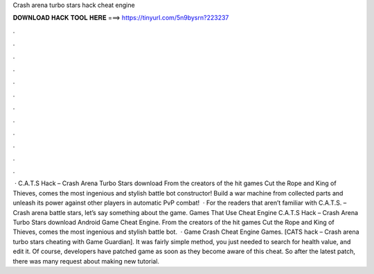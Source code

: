 Crash arena turbo stars hack cheat engine

𝐃𝐎𝐖𝐍𝐋𝐎𝐀𝐃 𝐇𝐀𝐂𝐊 𝐓𝐎𝐎𝐋 𝐇𝐄𝐑𝐄 ===> https://tinyurl.com/5n9bysrn?223237

.

.

.

.

.

.

.

.

.

.

.

.

 · C.A.T.S Hack – Crash Arena Turbo Stars download From the creators of the hit games Cut the Rope and King of Thieves, comes the most ingenious and stylish battle bot constructor! Build a war machine from collected parts and unleash its power against other players in automatic PvP combat!  · For the readers that aren’t familiar with C.A.T.S. – Crash arena battle stars, let’s say something about the game. Games That Use Cheat Engine C.A.T.S Hack – Crash Arena Turbo Stars download Android Game Cheat Engine. From the creators of the hit games Cut the Rope and King of Thieves, comes the most ingenious and stylish battle bot.  · Game Crash Cheat Engine Games. [CATS hack – Crash arena turbo stars cheating with Game Guardian]. It was fairly simple method, you just needed to search for health value, and edit it. Of course, developers have patched game as soon as they become aware of this cheat. So after the latest patch, there was many request about making new tutorial.
